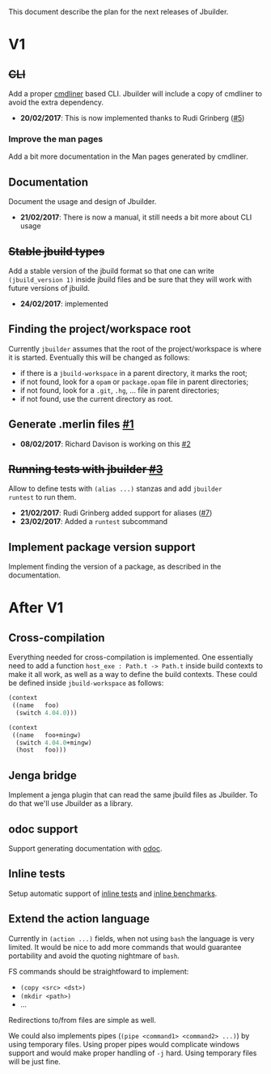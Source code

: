 This document describe the plan for the next releases of Jbuilder.

* V1

** +CLI+

Add a proper [[http://erratique.ch/software/cmdliner][cmdliner]] based CLI.
Jbuilder will include a copy of cmdliner to avoid the extra dependency.

- *20/02/2017*: This is now implemented thanks to Rudi Grinberg ([[https://github.com/janestreet/jbuilder/pull/2][#5]])

*** Improve the man pages

Add a bit more documentation in the Man pages generated by cmdliner.

** Documentation

Document the usage and design of Jbuilder.

- *21/02/2017*: There is now a manual, it still needs a bit more about
  CLI usage

** +Stable jbuild types+

Add a stable version of the jbuild format so that one can write
=(jbuild_version 1)= inside jbuild files and be sure that they will
work with future versions of jbuild.

- *24/02/2017*: implemented

** Finding the project/workspace root

Currently =jbuilder= assumes that the root of the project/workspace is
where it is started. Eventually this will be changed as follows:

- if there is a =jbuild-workspace= in a parent directory, it marks the root;
- if not found, look for a =opam= or =package.opam= file in parent directories;
- if not found, look for a =.git=, =.hg=, ... file in parent directories;
- if not found, use the current directory as root.

** Generate .merlin files [[https://github.com/janestreet/jbuilder/issues/1][#1]]

- *08/02/2017*: Richard Davison is working on this [[https://github.com/janestreet/jbuilder/pull/2][#2]]

** +Running tests with jbuilder [[https://github.com/janestreet/jbuilder/issues/3][#3]]+

Allow to define tests with =(alias ...)= stanzas and add =jbuilder
runtest= to run them.

- *21/02/2017*: Rudi Grinberg added support for aliases ([[https://github.com/janestreet/jbuilder/pull/2][#7]])
- *23/02/2017*: Added a =runtest= subcommand

** Implement package version support

Implement finding the version of a package, as described in the
documentation.

* After V1

** Cross-compilation

Everything needed for cross-compilation is implemented. One
essentially need to add a function =host_exe : Path.t -> Path.t=
inside build contexts to make it all work, as well as a way to define
the build contexts. These could be defined inside =jbuild-workspace=
as follows:

#+begin_src scheme
(context
 ((name   foo)
  (switch 4.04.0)))

(context
 ((name   foo+mingw)
  (switch 4.04.0+mingw)
  (host   foo)))
#+end_src

** Jenga bridge

Implement a jenga plugin that can read the same jbuild files as
Jbuilder. To do that we'll use Jbuilder as a library.

** odoc support

Support generating documentation with [[https://github.com/ocaml-doc/odoc][odoc]].

** Inline tests

Setup automatic support of [[https://github.com/janestreet/ppx_inline_test][inline tests]] and [[https://github.com/janestreet/ppx_bench][inline benchmarks]].

** Extend the action language

Currently in =(action ...)= fields, when not using =bash= the language
is very limited. It would be nice to add more commands that would
guarantee portability and avoid the quoting nightmare of =bash=.

FS commands should be straightfoward to implement:
- =(copy <src> <dst>)=
- =(mkdir <path>)=
- ...

Redirections to/from files are simple as well.

We could also implements pipes (=(pipe <command1> <command2> ...)=) by
using temporary files. Using proper pipes would complicate windows
support and would make proper handling of =-j= hard. Using temporary
files will be just fine.
